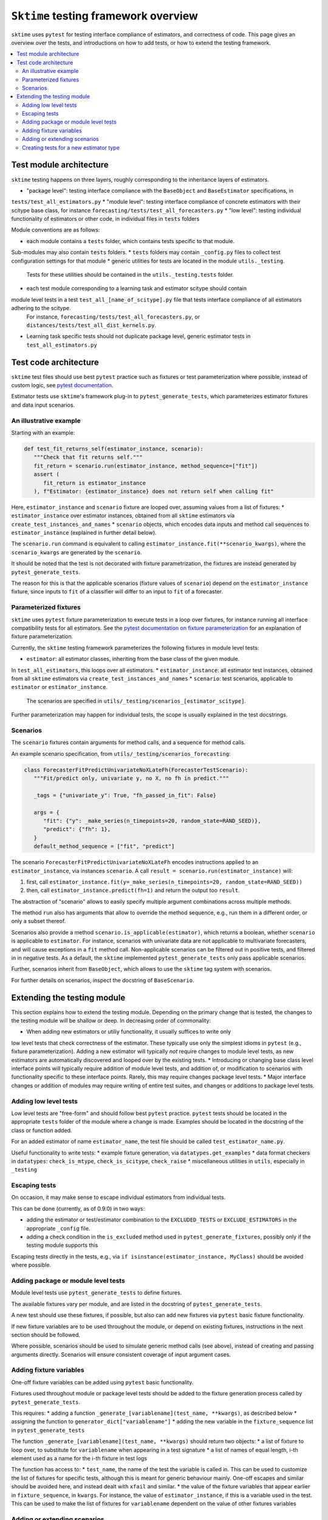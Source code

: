 .. _testing_framework:

``Sktime`` testing framework overview
=====================================

``sktime`` uses ``pytest`` for testing interface compliance of estimators, and correctness of code.
This page gives an overview over the tests, and introductions on how to add tests, or how to extend the testing framework.

.. contents::
   :local:

Test module architecture
------------------------

``sktime`` testing happens on three layers, roughly corresponding to the inheritance layers of estimators.

* "package level": testing interface compliance with the ``BaseObject`` and ``BaseEstimator`` specifications, in
``tests/test_all_estimators.py``
* "module level": testing interface compliance of concrete estimators with their scitype base class, for instance
``forecasting/tests/test_all_forecasters.py``
* "low level": testing individual functionality of estimators or other code, in individual files in ``tests`` folders

Module conventions are as follows:

* each module contains a ``tests`` folder, which contains tests specific to that module.
Sub-modules may also contain ``tests`` folders.
* ``tests`` folders may contain ``_config.py`` files to collect test configuration settings for that module
* generic utilities for tests are located in the module ``utils._testing``.
 Tests for these utilities should be contained in the ``utils._testing.tests`` folder.
* each test module corresponding to a learning task and estimator scitype should contain
module level tests in a test ``test_all_[name_of_scitype].py`` file that tests interface compliance of all estimators adhering to the scitype.
 For instance, ``forecasting/tests/test_all_forecasters.py``, or ``distances/tests/test_all_dist_kernels.py``.
* Learning task specific tests should not duplicate package level, generic estimator tests in ``test_all_estimators.py``

Test code architecture
----------------------

.. _pytestuse: https://docs.pytest.org/en/6.2.x/example/index.html

``sktime`` test files should use best ``pytest`` practice such as fixtures or test parameterization where possible,
instead of custom logic, see `pytest documentation <pytestuse>`_.

Estimator tests use ``sktime``'s framework plug-in to ``pytest_generate_tests``,
which parameterizes estimator fixtures and data input scenarios.

An illustrative example
~~~~~~~~~~~~~~~~~~~~~~~

Starting with an example:

.. code-block::

   def test_fit_returns_self(estimator_instance, scenario):
      """Check that fit returns self."""
      fit_return = scenario.run(estimator_instance, method_sequence=["fit"])
      assert (
         fit_return is estimator_instance
      ), f"Estimator: {estimator_instance} does not return self when calling fit"

Here, ``estimator_instance`` and ``scenario`` fixture are looped over, assuming
values from a list of fixtures:
* ``estimator_instance`` over estimator instances, obtained from all ``sktime`` estimators via ``create_test_instances_and_names``
* ``scenario`` objects, which encodes data inputs and method call sequences to ``estimator_instance`` (explained in further detail below).

The ``scenario.run`` command is equivalent to calling ``estimator_instance.fit(**scenario_kwargs)``,
where the ``scenario_kwargs`` are generated by the ``scenario``.

It should be noted that the test is not decorated with fixture parametrization,
the fixtures are instead generated by ``pytest_generate_tests``.

The reason for this is that the applicable scenarios (fixture values of ``scenario``) depend on the ``estimator_instance`` fixture,
since inputs to ``fit`` of a classifier will differ to an input to ``fit`` of a forecaster.

Parameterized fixtures
~~~~~~~~~~~~~~~~~~~~~~

.. _pytestfixtparam: https://docs.pytest.org/en/6.2.x/parametrize.html

``sktime`` uses ``pytest`` fixture parameterization to execute tests in a loop over fixtures,
for instance running all interface compatibility tests for all estimators.
See the `pytest documentation on fixture parameterization <pytestfixtparam>`_ for an explanation of fixture parameterization.

Currently, the ``sktime`` testing framework parameterizes the following fixtures in module level tests:

* ``estimator``: all estimator classes, inheriting from the base class of the given module.
In ``test_all_estimators``, this loops over all estimators.
* ``estimator_instance``: all estimator test instances, obtained from all ``sktime`` estimators via ``create_test_instances_and_names``
* ``scenario``: test scenarios, applicable to ``estimator`` or ``estimator_instance``.
   The scenarios are specified in ``utils/_testing/scenarios_[estimator_scitype]``.

Further parameterization may happen for individual tests, the scope is usually explained in the test docstrings.

Scenarios
~~~~~~~~~

The ``scenario`` fixtures contain arguments for method calls, and a sequence for method calls.

An example scenario specification, from ``utils/_testing/scenarios_forecasting``:

.. code-block::

   class ForecasterFitPredictUnivariateNoXLateFh(ForecasterTestScenario):
      """Fit/predict only, univariate y, no X, no fh in predict."""

      _tags = {"univariate_y": True, "fh_passed_in_fit": False}

      args = {
         "fit": {"y": _make_series(n_timepoints=20, random_state=RAND_SEED)},
         "predict": {"fh": 1},
      }
      default_method_sequence = ["fit", "predict"]

The scenario ``ForecasterFitPredictUnivariateNoXLateFh`` encodes instructions
applied to an ``estimator_instance``, via instances ``scenario``.
A call ``result = scenario.run(estimator_instance)`` will:

1. first, call ``estimator_instance.fit(y=_make_series(n_timepoints=20, random_state=RAND_SEED))``
2. then, call ``estimator_instance.predict(fh=1)`` and return the  output too ``result``.

The abstraction of "scenario" allows to easily specify multiple argument combinations across multiple methods.

The method ``run`` also has arguments that allow to override the method sequence, e.g.,
run them in a different order, or only a subset thereof.

Scenarios also provide a method ``scenario.is_applicable(estimator)``, which returns a boolean, whether
``scenario`` is applicable to ``estimator``. For instance, scenarios with univariate data are not applicable
to multivariate forecasters, and will cause exceptions in a ``fit`` method call.
Non-applicable scenarios can be filtered out in positive tests, and filtered in in negative tests.
As a default, the ``sktime`` implemented ``pytest_generate_tests`` only pass applicable scenarios.

Further, scenarios inherit from ``BaseObject``, which allows to use the ``sktime`` tag system with scenarios.

For further details on scenarios, inspect the docstring of ``BaseScenario``.

Extending the testing module
----------------------------

This section explains how to extend the testing module.
Depending on the primary change that is tested, the changes to the testing module will
be shallow or deep. In decreasing order of commonality:

* When adding new estimators or utiliy functionality, it usually suffices to write only
low level tests that check correctness of the estimator.
These typically use only the simplest idioms in ``pytest`` (e.g., fixture parameterization).
Adding a new estimator will typically *not* require changes to module level tests,
as new estimators are automatically discovered and looped over by the existing tests.
* Introducing or changing base class level interface points will typically require addition of module level tests,
and addition of, or modification to scenarios with functionality specific to these interface points.
Rarely, this may require changes package level tests.
* Major interface changes or addition of modules may require writing of entire test suites,
and changes or additions to package level tests.

Adding low level tests
~~~~~~~~~~~~~~~~~~~~~~

Low level tests are "free-form" and should follow best ``pytest`` practice.
``pytest`` tests should be located in the appropriate ``tests`` folder of the module where a change is made.
Examples should be located in the docstring of the class or function added.

For an added estimator of name ``estimator_name``, the test file should be called ``test_estimator_name.py``.

Useful functionality to write tests:
* example fixture generation, via ``datatypes.get_examples``
* data format checkers in ``datatypes``: ``check_is_mtype``, ``check_is_scitype``, ``check_raise``
* miscellaneous utilities in ``utils``, especially in ``_testing``

Escaping tests
~~~~~~~~~~~~~~

On occasion, it may make sense to escape individual estimators from individual tests.

This can be done (currently, as of 0.9.0) in two ways:

* adding the estimator or test/estimator combination to the ``EXCLUDED_TESTS`` or ``EXCLUDE_ESTIMATORS`` in the appropriate ``_config`` file.
* adding a check condition in the ``is_excluded`` method used in ``pytest_generate_fixtures``, possibly only if the testing module supports this

Escaping tests directly in the tests, e.g., via ``if isinstance(estimator_instance, MyClass)`` should be avoided where possible.

Adding package or module level tests
~~~~~~~~~~~~~~~~~~~~~~~~~~~~~~~~~~~~

Module level tests use ``pytest_generate_tests`` to define fixtures.

The available fixtures vary per module, and are listed in the docstring of ``pytest_generate_tests``.

A new test should use these fixtures, if possible, but also can add new fixtures via ``pytest`` basic fixture functionality.

If new fixture variables are to be used throughout the module, or depend on existing fixtures,
instructions in the next section should be followed.

Where possible, scenarios should be used to simulate generic method calls (see above),
instead of creating and passing arguments directly. Scenarios will ensure consistent coverage of input argument cases.

Adding fixture variables
~~~~~~~~~~~~~~~~~~~~~~~~

One-off fixture variables can be added using ``pytest`` basic functionality.

Fixtures used throughout module or package level tests should be added to the
fixture generation process called by ``pytest_generate_tests``.

This requires:
* adding a function ``_generate_[variablename](test_name, **kwargs)``, as described below
* assigning the function to ``generator_dict["variablename"]``
* adding the new variable in the ``fixture_sequence`` list in ``pytest_generate_tests``

The function ``_generate_[variablename](test_name, **kwargs)`` should return two objects:
* a list of fixture to loop over, to substitute for ``variablename`` when appearing in a test signature
* a list of names of equal length, i-th element used as a name for the i-th fixture in test logs

The function has access to:
* ``test_name``, the name of the test the variable is called in.
This can be used to customize the list of fixtures for specific tests,
although this is meant for generic behaviour mainly.
One-off escapes and similar should be avoided here, and instead dealt with ``xfail`` and similar.
* the value of the fixture variables that appear earlier in ``fixture_sequence``, in ``kwargs``.
For instance, the value of ``estimator_instance``, if this is a variable used in the test.
This can be used to make the list of fixtures for ``variablename`` dependent on the value of other fixtures variables

Adding or extending scenarios
~~~~~~~~~~~~~~~~~~~~~~~~~~~~~

Scenarios can be added or modified if a new combination of method/input values should be tested.
The two main options are:

* adding a new scenario, similar to existing scenarios for an estimator scitype.
  This is the common case when a new input condition should be covered.
* adding a method or argument key to existing scenarios.
  This is the common case when a new method or method sequence should be covered.
  For this, args cshould be added to the scenarios' ``args`` key of an existing scenario.

Scenarios for a specific estimator scitype are found in ``utils/_testing/scenarios_[estimator_scitype]``.
All scenarios inherit from a base class for that scitype, e.g., ``ForecasterTestScenario``.
This base class defines generics such as ``is_applicable``, or tag handling, for all scenarios of the same type.

Scenarios should usually define:
* an ``args`` parameter: a dictionary, with arbitrary keys (usually names of methods).
  The ``args`` parameter may be set as a class variable, or set by the contructor.
* optionally, a ``default_method_sequence`` and a ``default_arg_sequence``, lists of strings.
  These define the sequence in which methods are called, with which argument set,
  if ``run`` is called. Both may be class variables, or object variable set in the constructor.
* side note: a ``method_sequence`` and ``arg_sequence`` can also be specified in ``run``.
  If not passed, defaulting will take place (first to each other, then to the ``detault_etc`` variables)
* optionally, a ``_tags`` dictionary, which is a ``BaseObject`` tags dictionary and behaves exactly like that of estimators.
* optionally, a ``get_args`` method which allows to override key retrieval from ``args``.
  For instance, to specify rules such as "if the key starts with ``predict_``, always return ..."
* optionally, an ``is_applicable`` method which allows to compare the scenario with estimators.
  For instance, comparing whether both scenario and estimator are multivariate.

For further details and expected signature, consult the docstring of ``TestScenario``
(`link <https://github.com/alan-turing-institute/sktime/blob/main/sktime/utils/_testing/scenarios.py>`_),
and/or inspect any of the scenarios base classes, e.g., ``ForecasterTestScenario``.

Creating tests for a new estimator type
~~~~~~~~~~~~~~~~~~~~~~~~~~~~~~~~~~~~~~~

If a module for a new estimator type is added, multiple things need to be created for module level tests:

* scenarios to cover the specified base class interface behaviour, in
  ``utils/_testing/scenarios_[estimator_scitype]``.
  This can be modelled on ``utils/_testing/scenarios_forecasting``, or the other scenarios files.
* a line in the dispatch dictionary in ``utils/_testing/scenarios_getter`` which links
  the scenarios to the scenario retrieval function, e.g., ``scenarios["forecaster"] = scenarios_forecasting``
* a ``tests/test_all_[estimator_scitype].py``, from the root of the module.
* in this file, appropriate fixture generation via ``pytest_generate_fixtures``.
  This can be modelled off ``test_all_estimators`` or ``test_all_forecasters``.
* and, a collection of tests for interface compliance with the base class of the estimator type.
  The tests should cover positive cases, as well as testing raising of informative error message in negative cases.
